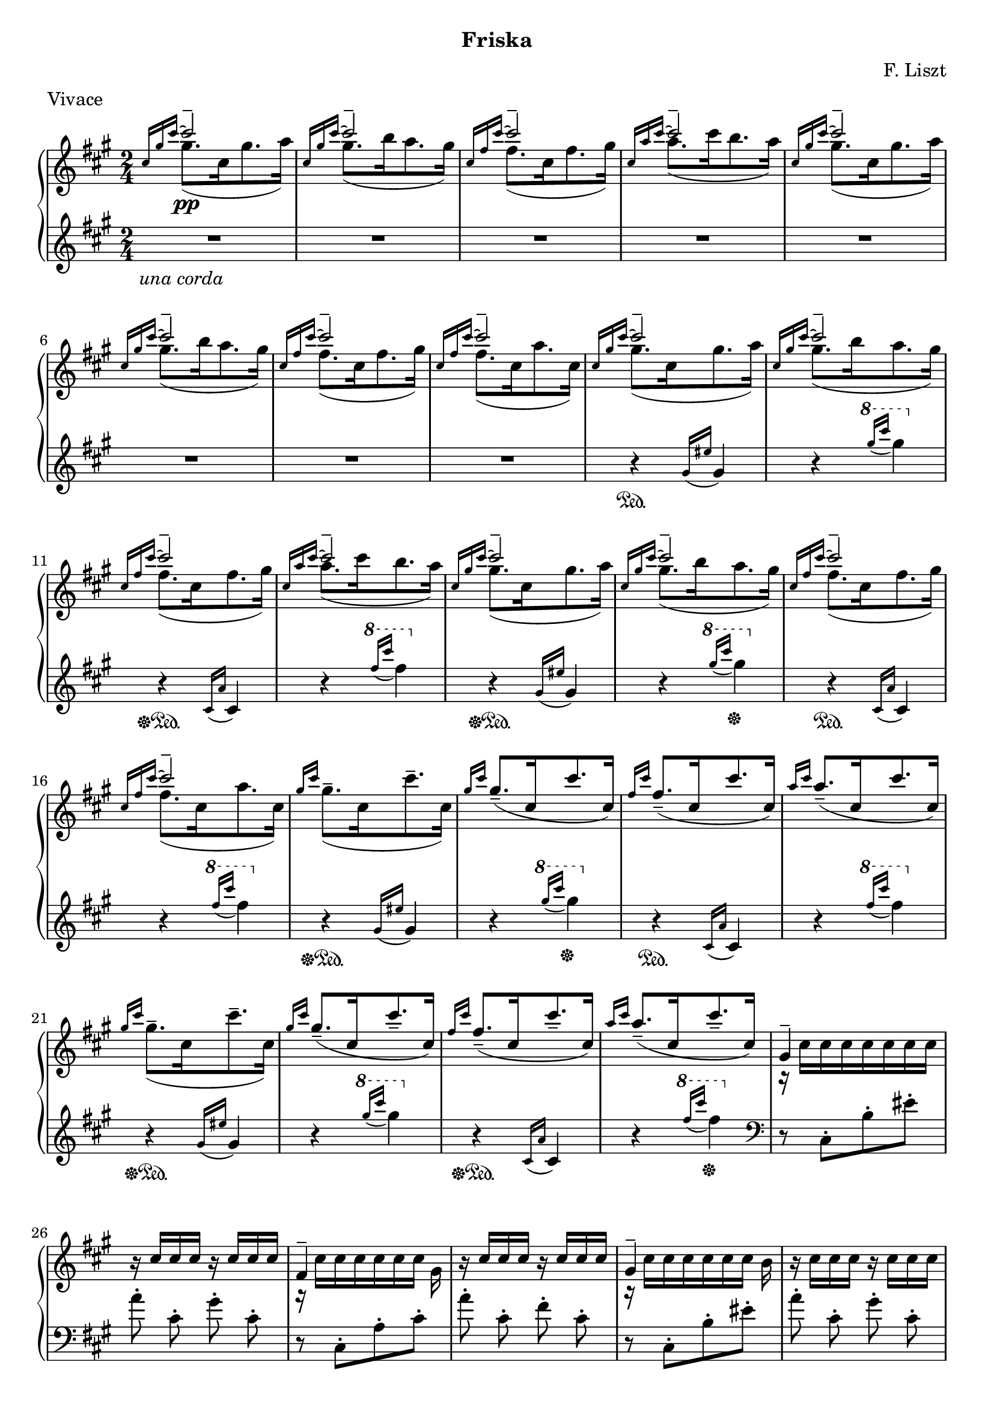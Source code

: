 \version "2.16.2"

\header {
  subtitle = "Friska"
  composer = "F. Liszt"
  meter = "Vivace"
  tagline = ""
}

global = {
  \key a \major
  \numericTimeSignature
  \time 2/4
}

right = \relative c'' {
  \global
  % 1
  \grace { \stemUp cis16[gis' cis^~]}
  <<{\voiceOne cis2-- \pp} \new Voice {\voiceTwo gis8.([cis,16 gis'8. a16)]} >> \oneVoice
  \grace { \stemUp cis,16[gis' cis^~]}
  <<{\voiceOne cis2-- } \new Voice {\voiceTwo gis8.([b16 a8. gis16)]} >> \oneVoice
  \grace { \stemUp cis,16[fis cis'^~]}
  <<{\voiceOne cis2-- } \new Voice {\voiceTwo fis,8.([cis16 fis8. gis16)]} >> \oneVoice
  \grace { \stemUp cis,16[a' cis^~]}
  <<{\voiceOne cis2-- } \new Voice {\voiceTwo a8.([cis16 b8. a16)]} >> \oneVoice
  % 2
  \grace { \stemUp cis,16[gis' cis^~]}
  <<{\voiceOne cis2-- } \new Voice {\voiceTwo gis8.([cis,16 gis'8. a16)]} >> \oneVoice
  \grace { \stemUp cis,16[gis' cis^~]}
  <<{\voiceOne cis2-- } \new Voice {\voiceTwo gis8.([b16 a8. gis16)]} >> \oneVoice
  \grace { \stemUp cis,16[fis cis'^~]}
  <<{\voiceOne cis2-- } \new Voice {\voiceTwo fis,8.([cis16 fis8. gis16)]} >> \oneVoice
  \grace { \stemUp cis,16[fis cis'^~]}
  <<{\voiceOne cis2-- } \new Voice {\voiceTwo fis,8.([cis16 a'8. cis,16)]} >> \oneVoice
  % 1 - LH / ped starts
  \grace { \stemUp cis16[gis' cis^~]}
  <<{\voiceOne cis2-- } \new Voice {\voiceTwo gis8.([cis,16 gis'8. a16)]} >> \oneVoice
  \grace { \stemUp cis,16[gis' cis^~]}
  <<{\voiceOne cis2-- } \new Voice {\voiceTwo gis8.([b16 a8. gis16)]} >> \oneVoice
  \grace { \stemUp cis,16[fis cis'^~]}
  <<{\voiceOne cis2-- } \new Voice {\voiceTwo fis,8.([cis16 fis8. gis16)]} >> \oneVoice
  \grace { \stemUp cis,16[a' cis^~]}
  <<{\voiceOne cis2-- } \new Voice {\voiceTwo a8.([cis16 b8. a16)]} >> \oneVoice
  % 2
  \grace { \stemUp cis,16[gis' cis^~]}
  <<{\voiceOne cis2-- } \new Voice {\voiceTwo gis8.([cis,16 gis'8. a16)]} >> \oneVoice
  \grace { \stemUp cis,16[gis' cis^~]}
  <<{\voiceOne cis2-- } \new Voice {\voiceTwo gis8.([b16 a8. gis16)]} >> \oneVoice
  \grace { \stemUp cis,16[fis cis'^~]}
  <<{\voiceOne cis2-- } \new Voice {\voiceTwo fis,8.([cis16 fis8. gis16)]} >> \oneVoice
  \grace { \stemUp cis,16[fis cis'^~]}
  <<{\voiceOne cis2-- } \new Voice {\voiceTwo fis,8.([cis16 a'8. cis,16)]} >> \oneVoice
  % 3
  \grace { \stemUp gis'16[cis]}
  \stemDown \slurDown gis8.--([cis,16 cis'8.-- cis,16])
  \grace { \stemUp gis'16[cis]}
  gis8.--([cis,16 cis'8. cis,16])
  \grace { \stemUp fis16[cis']}
  fis,8.--([cis16 cis'8. cis,16])
  \grace { \stemUp a'16[cis]}
  a8.--([cis,16 cis'8. cis,16])
  % 3
  \grace { \stemUp gis'16[cis]}
  \stemDown \slurDown gis8.--([cis,16 cis'8.-- cis,16])
  \grace { \stemUp gis'16[cis]}
  gis8.--([cis,16 cis'8.-- cis,16])
  \grace { \stemUp fis16[cis']}
  fis,8.--([cis16 cis'8.-- cis,16])
  \grace { \stemUp a'16[cis]}
  a8.--([cis,16 cis'8.-- cis,16])

  % non tanto presto, capricciosamente
  <<{\voiceOne gis4-- } \new Voice {\voiceTwo r16 cis [cis cis cis cis cis cis] } >> \oneVoice
  r16 cis [cis cis] r16 cis [cis cis]
  <<{\voiceOne fis,4-- } \new Voice {\voiceTwo r16 cis' [cis cis cis cis cis] gis } >> \oneVoice
  r16 cis [cis cis] r16 cis [cis cis]
  <<{\voiceOne gis4-- } \new Voice {\voiceTwo r16 cis [cis cis cis cis cis] b } >> \oneVoice
  r16 cis [cis cis] r16 cis [cis cis]
  <<{\voiceOne fis,4-- } \new Voice {\voiceTwo r16 cis' [cis cis cis cis cis] gis } >> \oneVoice
  r16 cis [cis cis] r16 cis [cis cis]
  
  % same as before but chorded
  <<{\voiceOne <gis gis'>8-- } \new Voice {\voiceTwo r16 cis [cis cis cis cis cis cis] } >> \oneVoice
  <<{\voiceOne <a a'>8-- s8 <gis gis'>8-- } \new Voice {\voiceTwo r16 cis [cis cis] r16 cis [cis cis] } >> \oneVoice
  <<{\voiceOne <fis, fis'>4-- s16*3 <gis gis'>16-- } \new Voice {\voiceTwo r16 cis [cis cis cis cis cis] } >> \oneVoice
  <<{\voiceOne <a a'>4-- <fis fis'>4-- } \new Voice {\voiceTwo r16 cis' [cis cis] r16 cis [cis cis] } >> \oneVoice
  <<{\voiceOne <gis gis'>4 s8 <b b'> } \new Voice {\voiceTwo r16 cis [cis cis cis cis] r16 cis } >> \oneVoice
  <<{\voiceOne <a a'>8 s8 <gis gis'>8 } \new Voice {\voiceTwo r16 cis [cis cis] r16 cis [cis cis] } >> \oneVoice
  <<{\voiceOne <fis, fis'>4 s16*3 <gis gis'>16 } \new Voice {\voiceTwo r16 cis [cis cis cis cis cis] } >> \oneVoice
  <<{\voiceOne <a a'>4 <fis fis'>4 } \new Voice {\voiceTwo r16 cis' [cis cis] r16 cis [cis cis] } >> \oneVoice
  
  % boring
  cis' [cis, cis cis] cis' [cis, cis cis]
  cis' [cis, cis cis] cis' [cis, cis cis]
  cis' [cis, cis cis] cis' [cis, cis cis]
  cis' [cis, cis cis] cis' [cis, cis cis]
  cis' [cis, cis cis] cis' [cis, cis cis]
  cis' [cis, cis cis] cis' [cis, cis cis]
  cis' [cis, cis cis] cis' [cis, cis cis]
  cis' [cis, cis cis] cis' [cis, cis cis]
  % oh boy
  cis' [cis, cis' cis cis'-. cis, cis cis,]
  cis' [cis, cis cis] cis' [cis, cis cis]
  cis' [cis, cis' cis cis'-. cis, cis cis,]
  cis' [cis, cis cis] cis' [cis, cis cis]
  cis' [cis, cis' cis cis'-. cis, cis cis,]
  cis' [cis, cis cis] cis' [cis, cis cis]
  cis' [cis, cis' cis cis'-. cis, cis cis,]
  cis' [cis, cis cis] cis' [cis, cis cis]
  % aaaaah
  cis' [cis, cis' cis cis'-.-> cis, cis cis,]
  cis' [cis, cis' cis cis'-.-> cis, cis cis,]
  cis' [cis, cis' cis cis'-.-> cis, cis cis,]
  cis' [cis, cis' cis cis'-.-> cis, cis cis,]
}

left = \relative c'' {
  \global
  \clef treble
  \grace {s16 s s} % hack
  R2*8 \unaCorda
  % 1
  r4 \sustainOn \grace {gis16( [eis']} gis,4)
  r4
  \ottava #1 \grace {gis''16( [cis]} gis4)
  \ottava #0
  
  r4 \sustainOff \sustainOn
  \grace { cis,,,16 ([a'16]} cis,4)
  r4
  \ottava #1
  \grace { fis''16 ([cis'16] } fis,4)
  \ottava #0

  % 1
  r4 \sustainOff \sustainOn \grace {gis,,16( [eis']} gis,4)
  r4
  \ottava #1 \grace {gis''16( [cis]} gis4) \sustainOff
  \ottava #0
  
  r4 \sustainOn
  \grace { cis,,,16 ([a'16]} cis,4)
  r4
  \ottava #1
  \grace { fis''16 ([cis'16] } fis,4) 
  \ottava #0
  
  % 1
  r4 \sustainOff \sustainOn \grace {gis,,16( [eis']} gis,4)
  r4
  \ottava #1 \grace {gis''16( [cis]} gis4) \sustainOff
  \ottava #0
  
  r4 \sustainOn
  \grace { cis,,,16 ([a'16]} cis,4)
  r4
  \ottava #1
  \grace { fis''16 ([cis'16] } fis,4)
  \ottava #0

  % 1
  r4 \sustainOff \sustainOn \grace {gis,,16( [eis']} gis,4)
  r4
  \ottava #1 \grace {gis''16( [cis]} gis4)
  \ottava #0
  
  r4 \sustainOff\sustainOn
  \grace { cis,,,16 ([a'16]} cis,4)
  r4
  \ottava #1
  \grace { fis''16 ([cis'16] } fis,4) \sustainOff
  \ottava #0
  
  % begin interesting part
  \clef bass
  r8 cis,,,8-. [b'-. eis-.]
  
  \autoBeamOff
  a8-. cis,-. gis'-. cis,-.
  r8 cis,8-. [a'-. cis-.]
  a'8-. cis,-. fis-. cis-.
  r8 cis,8-. [b'-. eis-.]
  a8-. cis,-. gis'-. cis,-.
  r8 cis,8-. [a'-. cis-.]
  a'8-. cis,-. fis-. cis-.
  
  % same as before but now goes both ways
  r8 \sustainOn cis,8-. [b'-. eis-.]
  r8 eis8-. [b-. cis,-.] 
  
  r8 \sustainOff\sustainOn cis8-. [a'-. fis'-.]
  r8 fis8-. [a,-. cis,-.]

  r8 \sustainOff\sustainOn cis8-. [b'-. eis-.]
  r8 eis8-. [b-. cis,-.]

  r8 \sustainOff\sustainOn cis8-. [a'-. fis'-.]
  r8 fis8-. [a,-. cis,-.] 
  
  % boring
  gis'4 \sustainOn <cis eis b'> 
  <<{\voiceOne r8 \stemDown <cis eis a>8 [b <cis eis gis>] } \new Voice {\voiceTwo cis,4 } >> \oneVoice
  fis4 \sustainOn <cis' fis a>
  <<{\voiceOne r8 \stemDown <a cis gis'>8 [fis <a cis fis>] } \new Voice {\voiceTwo cis,4 } >> \oneVoice
  gis'4 \sustainOn <cis eis b'>
  <<{\voiceOne r8 \stemDown <cis eis a>8 [b <cis eis gis>] } \new Voice {\voiceTwo cis,4 } >> \oneVoice
  fis4 \sustainOn <cis' fis a>
  <<{\voiceOne r8 \stemDown <a cis gis'>8 [fis <a cis fis>] } \new Voice {\voiceTwo cis,4 } >> \oneVoice
  
  % oh boy
  gis'4\sustainOn  <cis eis b'>
  cis,4 <cis' eis b'>
  fis,4\sustainOn <cis' fis ais>
  cis,4 <cis' fis ais>
  % aaah
  gis8\sustainOn [<cis eis b'>] cis,8 [<cis' eis b'>]
  gis8 [<cis eis b'>] cis,8 [<cis' eis b'>]
  fis,8\sustainOn [<cis' fis ais>] cis,8 [<cis' fis ais>]
  fis,8 [<cis' fis ais>] cis,8 [<cis' fis ais>]
  gis8\sustainOn [<cis eis b'>] cis,8 [<cis' eis b'>]
  gis8 [<cis eis b'>] cis,8 [<cis' eis b'>]
  fis,8\sustainOn [<cis' fis ais>] cis,8 [<cis' fis ais>]
  fis,8 [<cis' fis ais>] cis,8 [<cis' fis ais>] \sustainOff
}

\score {
  \new PianoStaff <<
    \new Staff = "right" \with {
      midiInstrument = "acoustic grand"
    } \right
    \new Staff = "left" \with {
      midiInstrument = "acoustic grand"
    } \left
  >>
  \layout { indent = #0 }
  \midi {
    \context {
      \Score
      tempoWholesPerMinute = #(ly:make-moment 100 4)      
    }
  }
}
